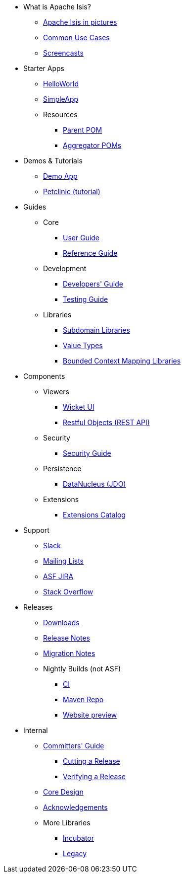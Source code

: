 * What is Apache Isis?
** xref:what-is-apache-isis/isis-in-pictures.adoc[Apache Isis in pictures]
** xref:what-is-apache-isis/common-use-cases.adoc[Common Use Cases]
** xref:what-is-apache-isis/screencasts.adoc[Screencasts]
// ** xref:what-is-apache-isis/powered-by.adoc[Powered By]


* Starter Apps

** xref:starters:helloworld:about.adoc[HelloWorld]
** xref:starters:simpleapp:about.adoc[SimpleApp]

** Resources
*** xref:starters:parent-pom:about.adoc[Parent POM]
*** xref:starters:mavendeps:about.adoc[Aggregator POMs]


* Demos & Tutorials

** xref:demoapp:ROOT:about.adoc[Demo App]
** link:https://danhaywood.gitlab.io/isis-petclinic-tutorial-docs/petclinic/1.16.2/intro.html[Petclinic (tutorial)]


* Guides

** Core
*** xref:userguide:ROOT:about.adoc[User Guide]
*** xref:refguide:ROOT:about.adoc[Reference Guide]

** Development
*** xref:toc:devguide:about.adoc[Developers' Guide]
*** xref:testing:ROOT:about.adoc[Testing Guide]

** Libraries

***  xref:subdomains:ROOT:about.adoc[Subdomain Libraries]
***  xref:valuetypes:ROOT:about.adoc[Value Types]
***  xref:mappings:ROOT:about.adoc[Bounded Context Mapping Libraries]





* Components

** Viewers
*** xref:vw:ROOT:about.adoc[Wicket UI]
*** xref:vro:ROOT:about.adoc[Restful Objects (REST API)]

** Security

*** xref:security:ROOT:about.adoc[Security Guide]

** Persistence

*** xref:pjdo:ROOT:about.adoc[DataNucleus (JDO)]

** Extensions

***  xref:extensions:ROOT:about.adoc[Extensions Catalog]



* Support

** xref:toc:ROOT:support/slack-channel.adoc[Slack]
** xref:toc:ROOT:support/mailing-list.adoc[Mailing Lists]
** link:https://issues.apache.org/jira/secure/RapidBoard.jspa?rapidView=87[ASF JIRA]
** link:http://stackoverflow.com/questions/tagged/isis[Stack Overflow]


* Releases

** xref:toc:ROOT:downloads/how-to.adoc[Downloads]
** xref:toc:relnotes:about.adoc[Release Notes]
** xref:toc:mignotes:about.adoc[Migration Notes]


** Nightly Builds (not ASF)

*** link:https://github.com/apache-isis-committers/isis-nightly[CI]
*** link:https://repo.incode.cloud/[Maven Repo]
*** link:https://apache-isis-committers.github.io/isis-nightly/toc/about.html[Website preview]


* Internal

**  xref:toc:comguide:about.adoc[Committers' Guide]
*** xref:toc:comguide:about.adoc#cutting-a-release[Cutting a Release]
*** xref:toc:comguide:about.adoc#verifying-releases[Verifying a Release]

**  xref:core:ROOT:about.adoc[Core Design]
** xref:more-thanks/more-thanks.adoc[Acknowledgements]

** More Libraries
***  xref:incubator:ROOT:about.adoc[Incubator]
***  xref:legacy:ROOT:about.adoc[Legacy]

